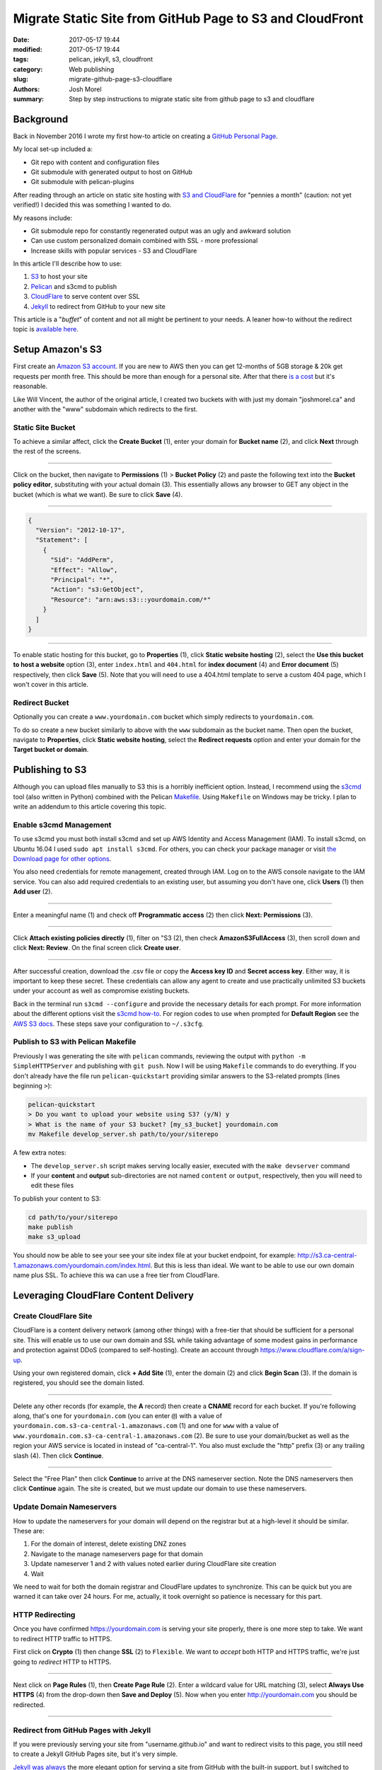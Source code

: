 Migrate Static Site from GitHub Page to S3 and CloudFront
#########################################################

:date: 2017-05-17 19:44
:modified: 2017-05-17 19:44
:tags: pelican, jekyll, s3, cloudfront
:category: Web publishing 
:slug: migrate-github-page-s3-cloudflare
:authors: Josh Morel
:summary: Step by step instructions to migrate static site from github page to s3 and cloudflare

Background
----------

Back in November 2016 I wrote my first how-to article on creating a `GitHub Personal Page <{filename}/create-github-page.rst>`_.

My local set-up included a:

* Git repo with content and configuration files
* Git submodule with generated output to host on GitHub
* Git submodule with pelican-plugins

After reading through an article on static site hosting with `S3 and CloudFlare <https://wsvincent.com/static-site-hosting-with-s3-and-cloudflare/>`_ for "pennies a month" (caution: not yet verified!) I decided this was something I wanted to do.

My reasons include:

* Git submodule repo for constantly regenerated output was an ugly and awkward solution
* Can use custom personalized domain combined with SSL - more professional
* Increase skills with popular services - S3 and CloudFlare

In this article I'll describe how to use:

1. S3_ to host your site
2. Pelican_ and s3cmd to publish
3. CloudFlare_ to serve content over SSL
4. Jekyll_ to redirect from GitHub to your new site

This article is a "*buffet*" of content and not all might be pertinent to your needs. A leaner how-to without the redirect topic is `available here <https://kawashi.me/how-to-host-your-blog-using-pelican-amazon-s3-and-cloudflare.html>`_.

Setup Amazon's S3
-----------------

.. _S3:

First create an `Amazon S3 account <https://aws.amazon.com/s3/>`_. If you are new to AWS then you can get 12-months of 5GB storage & 20k get requests per month free. This should be more than enough for a personal site. After that there `is a cost <https://aws.amazon.com/s3/pricing/>`_ but it's reasonable.

Like Will Vincent, the author of the original article, I created two buckets with with just my domain "joshmorel.ca" and another with the "www" subdomain which redirects to the first. 

Static Site Bucket
******************

To achieve a similar affect, click the **Create Bucket** (1), enter your domain for **Bucket name** (2), and click **Next** through the rest of the screens.

.. image:: {filename}/images/s3-create-bucket.png
   :alt: image: Create S3 Bucket

----

Click on the bucket, then navigate to **Permissions** (1) > **Bucket Policy** (2) and paste the following text into the **Bucket policy editor**, substituting with your actual domain (3). This essentially allows any browser to GET any object in the bucket (which is what we want). Be sure to click **Save** (4).

.. image:: {filename}/images/s3-bucket-policy.png
   :alt: image: Set S3 Bucket Policy

----

.. code-block:: console

   {
     "Version": "2012-10-17",
     "Statement": [
       {
         "Sid": "AddPerm",
         "Effect": "Allow",
         "Principal": "*",
         "Action": "s3:GetObject",
         "Resource": "arn:aws:s3:::yourdomain.com/*"
       }
     ]
   }

----

To enable static hosting for this bucket, go to **Properties** (1), click **Static website hosting** (2), select the **Use this bucket to host a website** option (3), enter ``index.html`` and ``404.html`` for **index document** (4) and **Error document** (5) respectively, then click **Save** (5). Note that you will need to use a 404.html template to serve a custom 404 page, which I won't cover in this article.

.. image:: {filename}/images/s3-static-hosting.png
   :alt: image: Enable S3 Static site hosting

Redirect Bucket
***************

Optionally you can create a ``www.yourdomain.com`` bucket which simply redirects to ``yourdomain.com``.

To do so create a new bucket similarly to above with the ``www`` subdomain as the bucket name. Then open the bucket, navigate to **Properties**, click **Static website hosting**, select the **Redirect requests** option and enter your domain for the **Target bucket or domain**.

Publishing to S3
----------------

.. _Pelican:

Although you can upload files manually to S3 this is a horribly inefficient option. Instead, I recommend using the `s3cmd <http://s3tools.org/s3cmd>`_ tool (also written in Python) combined with the Pelican `Makefile <http://docs.getpelican.com/en/stable/publish.html#make>`_. Using ``Makefile`` on Windows may be tricky. I plan to write an addendum to this article covering this topic.

Enable s3cmd Management
***********************

To use s3cmd you must both install s3cmd and set up AWS Identity and Access Management (IAM). To install s3cmd, on Ubuntu 16.04 I used ``sudo apt install s3cmd``. For others, you can check your package manager or visit `the Download page for other options <http://s3tools.org/download>`_.

You also need credentials for remote management, created through IAM. Log on to the AWS console navigate to the IAM service. You can also add required credentials to an existing user, but assuming you don't have one, click **Users** (1) then **Add user** (2).

.. image:: {filename}/images/s3-iam-create-user.png
   :alt: image: Create AWS user

----

Enter a meaningful name (1) and check off **Programmatic access** (2) then click **Next: Permissions** (3).

.. image:: {filename}/images/s3-iam-set-user-details.png
   :alt: image: Set AWS user details

----

Click **Attach existing policies directly** (1), filter on "S3 (2), then check **AmazonS3FullAccess** (3), then scroll down and click **Next: Review**. On the final screen click **Create user**.

.. image:: {filename}/images/s3-iam-set-user-permissions.png
   :alt: image: Set AWS user S3 permissions

----

After successful creation, download the .csv file or copy the **Access key ID** and **Secret access key**. Either way, it is important to keep these secret. These credentials can allow any agent to create and use practically unlimited S3 buckets under your account as well as compromise existing buckets.

Back in the terminal run ``s3cmd --configure`` and provide the necessary details for each prompt. For more information about the different options visit the `s3cmd how-to <http://s3tools.org/s3cmd-howto>`_. For region codes to use when prompted for **Default Region** see the `AWS S3 docs <http://docs.aws.amazon.com/general/latest/gr/rande.html#s3_region>`_. These steps save your configuration to ``~/.s3cfg``.

Publish to S3 with Pelican Makefile
***********************************

Previously I was generating the site with ``pelican`` commands, reviewing the output with ``python -m SimpleHTTPServer`` and publishing with ``git push``.  Now I will be using ``Makefile`` commands to do everything. If you don't already have the file run ``pelican-quickstart`` providing similar answers to the S3-related prompts (lines beginning ``>``):

.. code-block:: bash

   pelican-quickstart
   > Do you want to upload your website using S3? (y/N) y
   > What is the name of your S3 bucket? [my_s3_bucket] yourdomain.com
   mv Makefile develop_server.sh path/to/your/siterepo

A few extra notes:

* The ``develop_server.sh`` script makes serving locally easier, executed with the ``make devserver`` command
* If your **content** and **output** sub-directories are not named ``content`` or ``output``, respectively, then you will need to edit these files

To publish your content to S3:

.. code-block:: bash

   cd path/to/your/siterepo
   make publish
   make s3_upload

You should now be able to see your see your site index file at your bucket endpoint, for example: http://s3.ca-central-1.amazonaws.com/yourdomain.com/index.html. But this is less than ideal. We want to be able to use our own domain name plus SSL. To achieve this wa can use a free tier from CloudFlare.

Leveraging CloudFlare Content Delivery
--------------------------------------

.. _CloudFlare:

Create CloudFlare Site
**********************

CloudFlare is a content delivery network (among other things) with a free-tier that should be sufficient for a personal site. This will enable us to use our own domain and SSL while taking advantage of some modest gains in performance and protection against DDoS (compared to self-hosting). Create an account through `https://www.cloudflare.com/a/sign-up <CloudFlare's sign-up page>`_.

Using your own registered domain, click **+ Add Site** (1), enter the domain (2) and click **Begin Scan** (3). If the domain is registered, you should see the domain listed.

.. image:: {filename}/images/cloudflare-add-site.png
   :alt: image: Add Site to CloudFlare

----

Delete any other records (for example, the **A** record) then create a **CNAME** record for each bucket. If you're following along, that's one for ``yourdomain.com`` (you can enter ``@``) with a value of ``yourdomain.com.s3-ca-central-1.amazonaws.com`` (1) and one for ``www`` with a value of ``www.yourdomain.com.s3-ca-central-1.amazonaws.com`` (2). Be sure to use your domain/bucket as well as the region your AWS service is located in instead of "ca-central-1". You also must exclude the "http" prefix (3) or any trailing slash (4). Then click **Continue**.

.. image:: {filename}/images/cloudflare-set-dns-records.png
   :alt: image: Setting CloudFlare DNS Records

----

Select the "Free Plan" then click **Continue** to arrive at the DNS nameserver section. Note the DNS nameservers then click **Continue** again. The site is created, but we must update our domain to use these nameservers.

Update Domain Nameservers
*************************

How to update the nameservers for your domain will depend on the registrar but at a high-level it should be similar. These are:

1. For the domain of interest, delete existing DNZ zones
2. Navigate to the manage nameservers page for that domain
3. Update nameserver 1 and 2 with values noted earlier during CloudFlare site creation
4. Wait

We need to wait for both the domain registrar and CloudFlare updates to synchronize. This can be quick but you are warned it can take over 24 hours. For me, actually, it took overnight so patience is necessary for this part.


HTTP Redirecting
****************

Once you have confirmed https://yourdomain.com is serving your site properly, there is one more step to take. We want to redirect HTTP traffic to HTTPS.

First click on **Crypto** (1) then change **SSL** (2) to ``Flexible``. We want to *accept* both HTTP and HTTPS traffic, we're just going to *redirect* HTTP to HTTPS.

.. image:: {filename}/images/cloudflare-flexible-ssl.png
   :alt: image: Change CloudFlare SSL to Flexible

----

Next click on **Page Rules** (1), then **Create Page Rule** (2). Enter a wildcard value for URL matching (3), select **Always Use HTTPS** (4) from the drop-down then **Save and Deploy** (5). Now when you enter http://yourdomain.com you should be redirected.

.. image:: {filename}/images/cloudflare-always-use-https.png
   :alt: image: Set CloudFlare Page Rule to use HTTPS

----

Redirect from GitHub Pages with Jekyll
**************************************

.. _Jekyll:

If you were previously serving your site from "username.github.io" and want to redirect visits to this page, you still need to create a Jekyll GitHub Pages site, but it's very simple.

`Jekyll was always <https://jekyllrb.com/>`_ the more elegant option for serving a site from GitHub with the built-in support, but I switched to Pelican because I wanted to use something written in a language I understood so I could troubleshoot or customize. This is a revisit to Jekyll, combined with `jekyll-redirect-from <https://github.com/jekyll/jekyll-redirect-from>`_, but it's for the single purpose of HTTP redirection.

First `delete the existing GitHub repo <https://help.github.com/articles/deleting-a-repository/>`_ to keep things clean, then recreate it as an empty repository.

Instead of detailing all the different files you need to create, I'm providing a "starter" from my GitHub repo to download:

.. code-block:: bash

   wget https://github.com/joshmorel/joshmorel.github.io/archive/starter.tar.gz -O starter.tar.gz
   tar xvzf starter.tar.gz
   mv joshmorel.github.io-starter username.github.io
   cd username.github.io

Download and install `Ruby <https://www.ruby-lang.org/en/documentation/installation/>`_ if you don't already have it, edit the ``index.md`` (substituting your actual domain), then run these commands to install dependencies and build and serve to confirm it's working:

.. code-block:: bash

   gem install bundle
   bundle install # install dependencies from Gemfile
   jekyll build
   bundle exec jekyll serve

Once satisfied you can create the git repo, stage and commit changees, then push to GitHub (substituting with actual username):

.. code-block:: bash

   git init
   git add .
   git commit -m "Initial commit"
   git remote add origin git@github.com:username/username.github.io
   git push -u origin master

One **very important note**, wildcard re-directs are not possible so if you want to redirect specific articles or apges you will need to create one for each, similar to ``index.md``. I *might* write a script to help with this, but for now, please feel free to contact me if you have any question!

That's it, you should be good to use your newly personalized and optimized site!